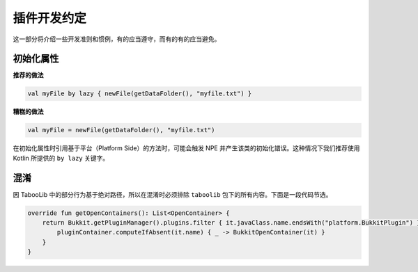 ===========
插件开发约定
===========

这一部分将介绍一些开发准则和惯例，有的应当遵守，而有的有的应当避免。

初始化属性
==========

**推荐的做法**

.. code-block:: kotlin

    val myFile by lazy { newFile(getDataFolder(), "myfile.txt") }

**糟糕的做法**

.. code-block:: kotlin

    val myFile = newFile(getDataFolder(), "myfile.txt")

在初始化属性时引用基于平台（Platform Side）的方法时，可能会触发 NPE 并产生该类的初始化错误。这种情况下我们推荐使用 Kotlin 所提供的 ``by lazy`` 关键字。

混淆
=====

因 TabooLib 中的部分行为基于绝对路径，所以在混淆时必须排除 ``taboolib`` 包下的所有内容。下面是一段代码节选。

.. code-block:: kotlin

    override fun getOpenContainers(): List<OpenContainer> {
        return Bukkit.getPluginManager().plugins.filter { it.javaClass.name.endsWith("platform.BukkitPlugin") }.mapNotNull {
            pluginContainer.computeIfAbsent(it.name) { _ -> BukkitOpenContainer(it) }
        }
    }
